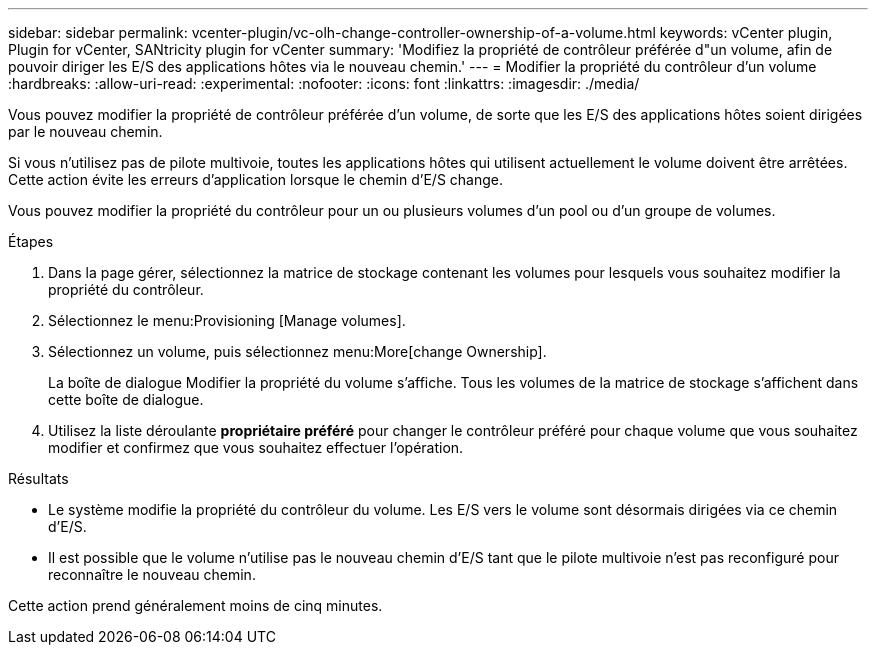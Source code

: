 ---
sidebar: sidebar 
permalink: vcenter-plugin/vc-olh-change-controller-ownership-of-a-volume.html 
keywords: vCenter plugin, Plugin for vCenter, SANtricity plugin for vCenter 
summary: 'Modifiez la propriété de contrôleur préférée d"un volume, afin de pouvoir diriger les E/S des applications hôtes via le nouveau chemin.' 
---
= Modifier la propriété du contrôleur d'un volume
:hardbreaks:
:allow-uri-read: 
:experimental: 
:nofooter: 
:icons: font
:linkattrs: 
:imagesdir: ./media/


[role="lead"]
Vous pouvez modifier la propriété de contrôleur préférée d'un volume, de sorte que les E/S des applications hôtes soient dirigées par le nouveau chemin.

Si vous n'utilisez pas de pilote multivoie, toutes les applications hôtes qui utilisent actuellement le volume doivent être arrêtées. Cette action évite les erreurs d'application lorsque le chemin d'E/S change.

Vous pouvez modifier la propriété du contrôleur pour un ou plusieurs volumes d'un pool ou d'un groupe de volumes.

.Étapes
. Dans la page gérer, sélectionnez la matrice de stockage contenant les volumes pour lesquels vous souhaitez modifier la propriété du contrôleur.
. Sélectionnez le menu:Provisioning [Manage volumes].
. Sélectionnez un volume, puis sélectionnez menu:More[change Ownership].
+
La boîte de dialogue Modifier la propriété du volume s'affiche. Tous les volumes de la matrice de stockage s'affichent dans cette boîte de dialogue.

. Utilisez la liste déroulante *propriétaire préféré* pour changer le contrôleur préféré pour chaque volume que vous souhaitez modifier et confirmez que vous souhaitez effectuer l'opération.


.Résultats
* Le système modifie la propriété du contrôleur du volume. Les E/S vers le volume sont désormais dirigées via ce chemin d'E/S.
* Il est possible que le volume n'utilise pas le nouveau chemin d'E/S tant que le pilote multivoie n'est pas reconfiguré pour reconnaître le nouveau chemin.


Cette action prend généralement moins de cinq minutes.
